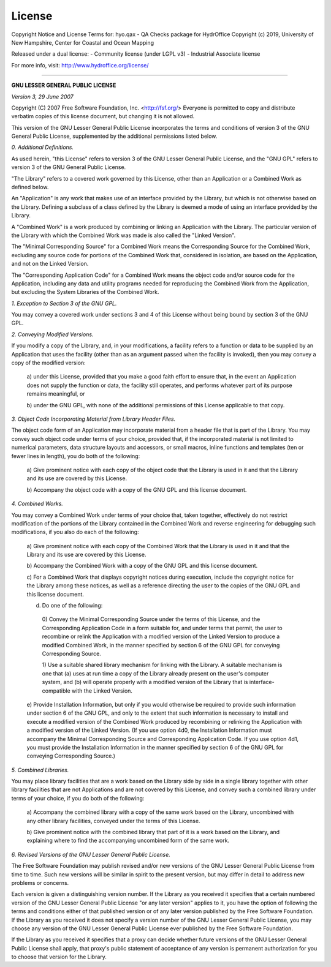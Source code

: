 License
=======

Copyright Notice and License Terms for: hyo.qax - QA Checks package for HydrOffice
Copyright (c) 2019, University of New Hampshire, Center for Coastal and Ocean Mapping

Released under a dual license:
- Community license (under LGPL v3)
- Industrial Associate license

For more info, visit: http://www.hydroffice.org/license/

-----------------------------------------------------------------------------

**GNU LESSER GENERAL PUBLIC LICENSE**

*Version 3, 29 June 2007*


Copyright (C) 2007 Free Software Foundation, Inc. <http://fsf.org/>
Everyone is permitted to copy and distribute verbatim copies
of this license document, but changing it is not allowed.


This version of the GNU Lesser General Public License incorporates
the terms and conditions of version 3 of the GNU General Public
License, supplemented by the additional permissions listed below.

*0. Additional Definitions.*

As used herein, "this License" refers to version 3 of the GNU Lesser
General Public License, and the "GNU GPL" refers to version 3 of the GNU
General Public License.

"The Library" refers to a covered work governed by this License,
other than an Application or a Combined Work as defined below.

An "Application" is any work that makes use of an interface provided
by the Library, but which is not otherwise based on the Library.
Defining a subclass of a class defined by the Library is deemed a mode
of using an interface provided by the Library.

A "Combined Work" is a work produced by combining or linking an
Application with the Library.  The particular version of the Library
with which the Combined Work was made is also called the "Linked
Version".

The "Minimal Corresponding Source" for a Combined Work means the
Corresponding Source for the Combined Work, excluding any source code
for portions of the Combined Work that, considered in isolation, are
based on the Application, and not on the Linked Version.

The "Corresponding Application Code" for a Combined Work means the
object code and/or source code for the Application, including any data
and utility programs needed for reproducing the Combined Work from the
Application, but excluding the System Libraries of the Combined Work.

*1. Exception to Section 3 of the GNU GPL.*

You may convey a covered work under sections 3 and 4 of this License
without being bound by section 3 of the GNU GPL.

*2. Conveying Modified Versions.*

If you modify a copy of the Library, and, in your modifications, a
facility refers to a function or data to be supplied by an Application
that uses the facility (other than as an argument passed when the
facility is invoked), then you may convey a copy of the modified
version:

 a) under this License, provided that you make a good faith effort to
 ensure that, in the event an Application does not supply the
 function or data, the facility still operates, and performs
 whatever part of its purpose remains meaningful, or

 b) under the GNU GPL, with none of the additional permissions of
 this License applicable to that copy.

*3. Object Code Incorporating Material from Library Header Files.*

The object code form of an Application may incorporate material from
a header file that is part of the Library.  You may convey such object
code under terms of your choice, provided that, if the incorporated
material is not limited to numerical parameters, data structure
layouts and accessors, or small macros, inline functions and templates
(ten or fewer lines in length), you do both of the following:

 a) Give prominent notice with each copy of the object code that the
 Library is used in it and that the Library and its use are
 covered by this License.

 b) Accompany the object code with a copy of the GNU GPL and this license
 document.

*4. Combined Works.*

You may convey a Combined Work under terms of your choice that,
taken together, effectively do not restrict modification of the
portions of the Library contained in the Combined Work and reverse
engineering for debugging such modifications, if you also do each of
the following:

 a) Give prominent notice with each copy of the Combined Work that
 the Library is used in it and that the Library and its use are
 covered by this License.

 b) Accompany the Combined Work with a copy of the GNU GPL and this license
 document.

 c) For a Combined Work that displays copyright notices during
 execution, include the copyright notice for the Library among
 these notices, as well as a reference directing the user to the
 copies of the GNU GPL and this license document.

 d) Do one of the following:

   0) Convey the Minimal Corresponding Source under the terms of this
   License, and the Corresponding Application Code in a form
   suitable for, and under terms that permit, the user to
   recombine or relink the Application with a modified version of
   the Linked Version to produce a modified Combined Work, in the
   manner specified by section 6 of the GNU GPL for conveying
   Corresponding Source.

   1) Use a suitable shared library mechanism for linking with the
   Library.  A suitable mechanism is one that (a) uses at run time
   a copy of the Library already present on the user's computer
   system, and (b) will operate properly with a modified version
   of the Library that is interface-compatible with the Linked
   Version.

 e) Provide Installation Information, but only if you would otherwise
 be required to provide such information under section 6 of the
 GNU GPL, and only to the extent that such information is
 necessary to install and execute a modified version of the
 Combined Work produced by recombining or relinking the
 Application with a modified version of the Linked Version. (If
 you use option 4d0, the Installation Information must accompany
 the Minimal Corresponding Source and Corresponding Application
 Code. If you use option 4d1, you must provide the Installation
 Information in the manner specified by section 6 of the GNU GPL
 for conveying Corresponding Source.)

*5. Combined Libraries.*

You may place library facilities that are a work based on the
Library side by side in a single library together with other library
facilities that are not Applications and are not covered by this
License, and convey such a combined library under terms of your
choice, if you do both of the following:

 a) Accompany the combined library with a copy of the same work based
 on the Library, uncombined with any other library facilities,
 conveyed under the terms of this License.

 b) Give prominent notice with the combined library that part of it
 is a work based on the Library, and explaining where to find the
 accompanying uncombined form of the same work.

*6. Revised Versions of the GNU Lesser General Public License.*

The Free Software Foundation may publish revised and/or new versions
of the GNU Lesser General Public License from time to time. Such new
versions will be similar in spirit to the present version, but may
differ in detail to address new problems or concerns.

Each version is given a distinguishing version number. If the
Library as you received it specifies that a certain numbered version
of the GNU Lesser General Public License "or any later version"
applies to it, you have the option of following the terms and
conditions either of that published version or of any later version
published by the Free Software Foundation. If the Library as you
received it does not specify a version number of the GNU Lesser
General Public License, you may choose any version of the GNU Lesser
General Public License ever published by the Free Software Foundation.

If the Library as you received it specifies that a proxy can decide
whether future versions of the GNU Lesser General Public License shall
apply, that proxy's public statement of acceptance of any version is
permanent authorization for you to choose that version for the
Library.